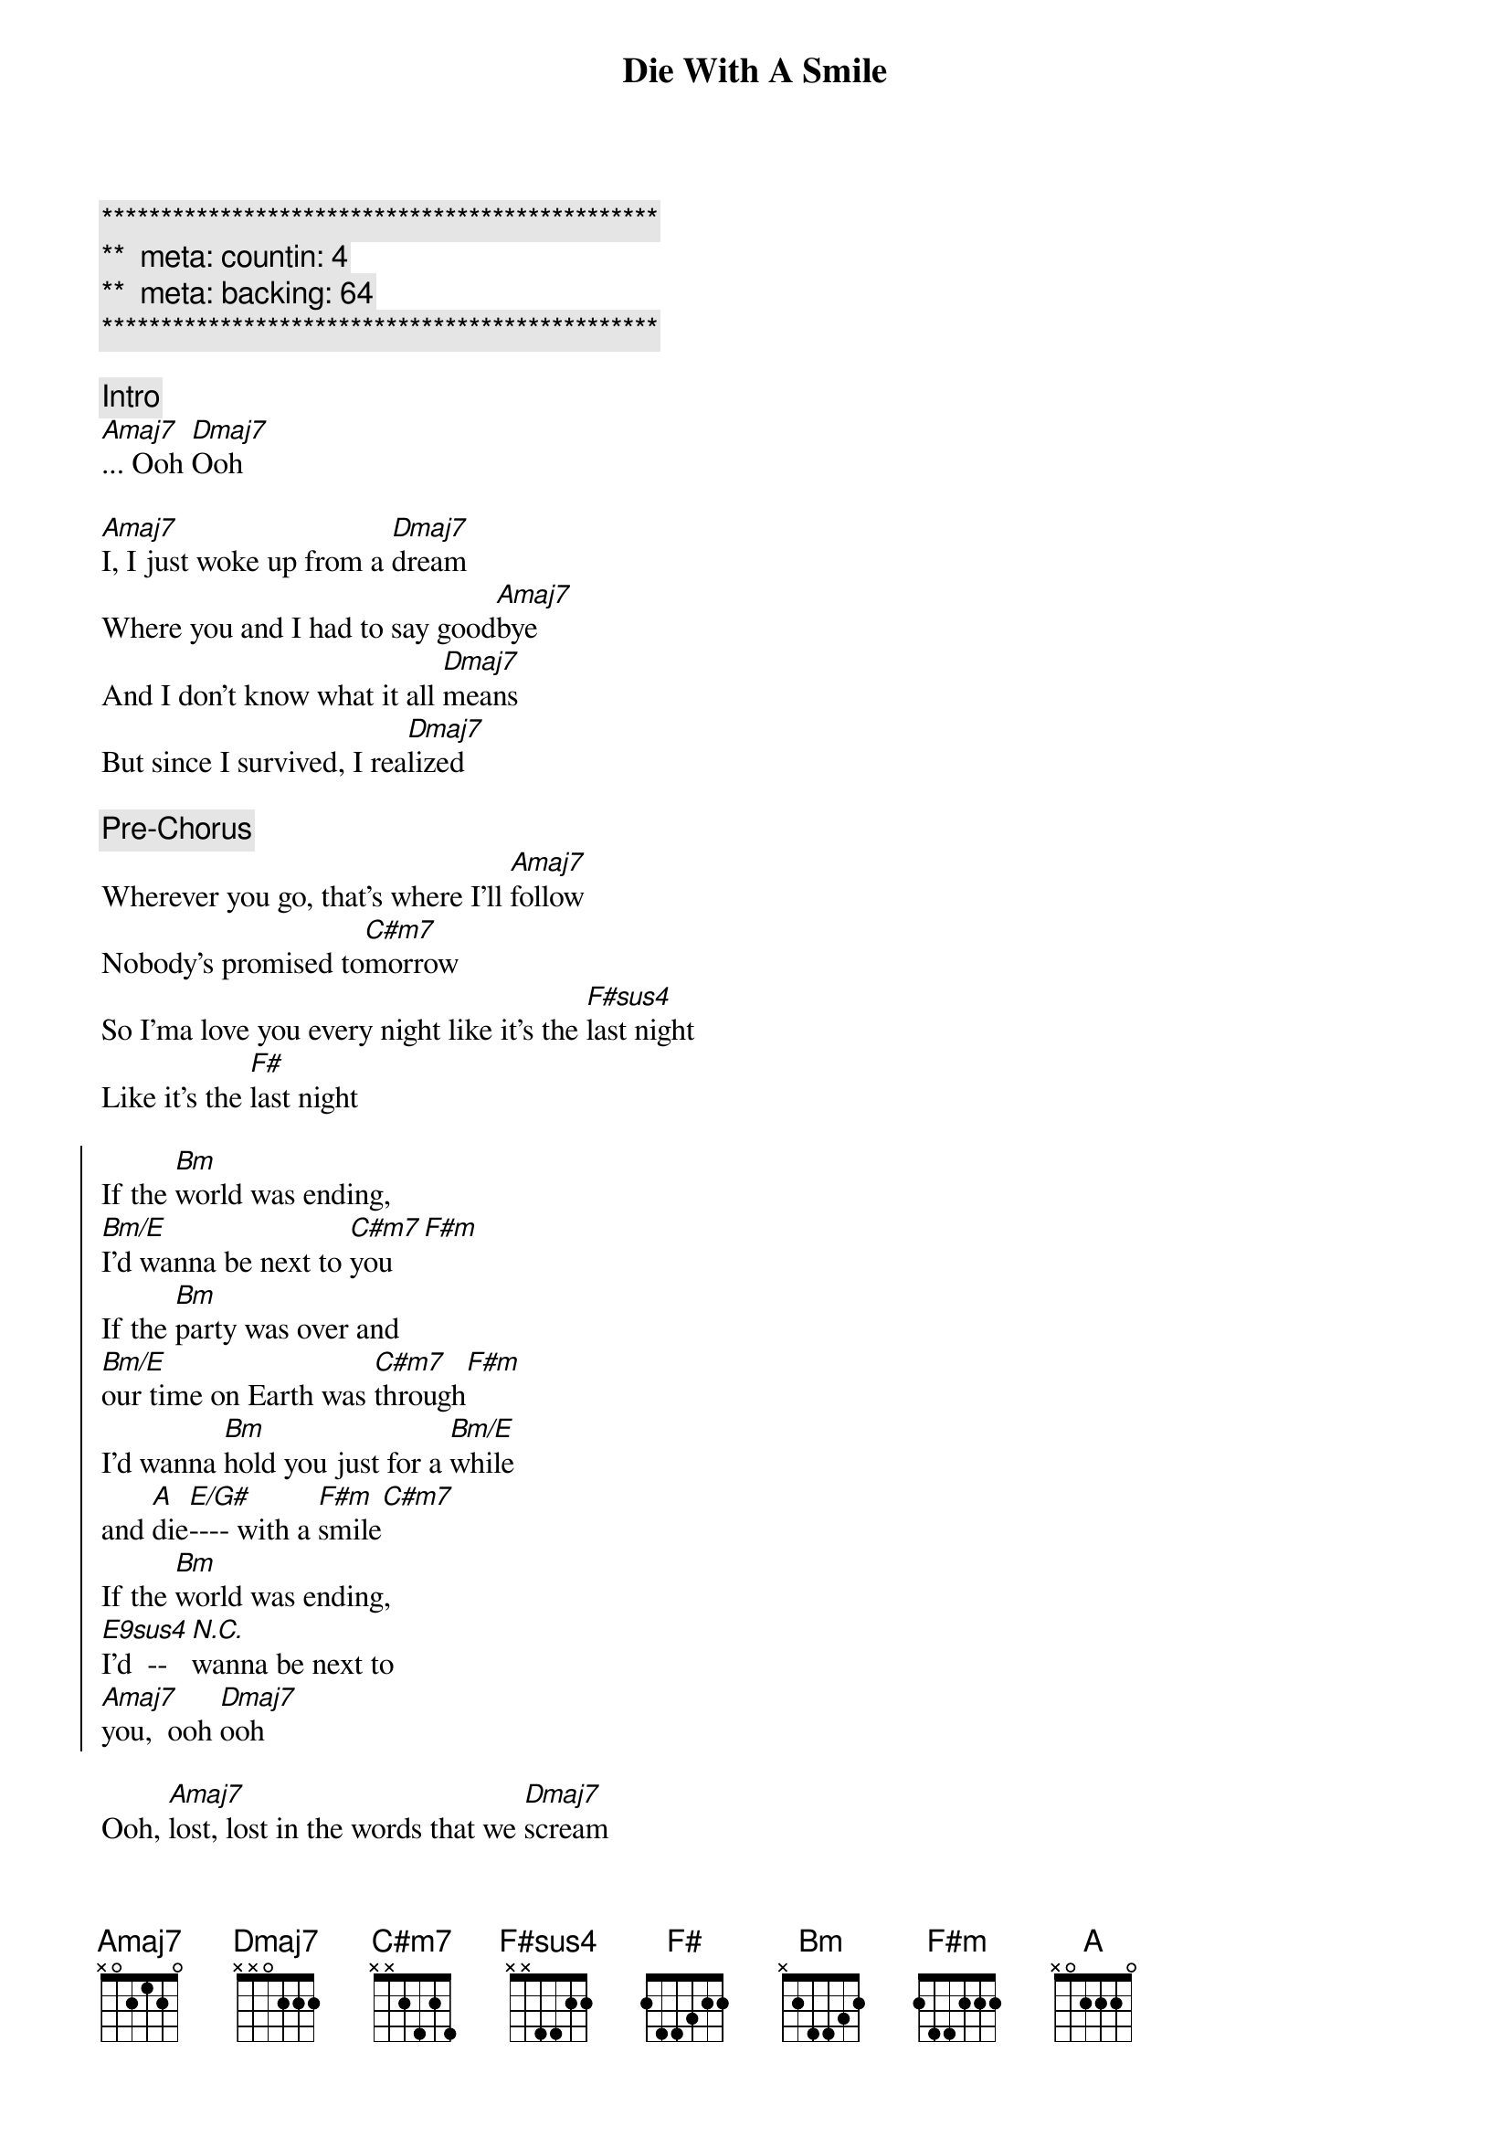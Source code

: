 {title: Die With A Smile}
{artist: Bruno Mars, Lady Gaga}
{key: A}
{duration: }
{tempo: }
{meta: countin: 4}
{meta: backing: 64}

{c:***********************************************}
{c:**  meta: countin: 4   }
{c:**  meta: backing: 64   }
{c:***********************************************}

{comment: Intro}
[Amaj7]... Ooh [Dmaj7]Ooh

{start_of_verse}
[Amaj7]I, I just woke up from a [Dmaj7]dream
Where you and I had to say good[Amaj7]bye
And I don't know what it all [Dmaj7]means
But since I survived, I rea[Dmaj7]lized
{end_of_verse}

{comment: Pre-Chorus}
Wherever you go, that's where I'll [Amaj7]follow
Nobody's promised to[C#m7]morrow
So I'ma love you every night like it's the [F#sus4]last night
Like it's the [F#]last night

{start_of_chorus}
If the [Bm]world was ending, 
[Bm/E]I'd wanna be next to [C#m7]you[F#m]
If the [Bm]party was over and 
[Bm/E]our time on Earth was [C#m7]through[F#m]
I'd wanna [Bm]hold you just for a [Bm/E]while 
and [A]die[E/G#]---- with a [F#m]smile[C#m7]
If the [Bm]world was ending, 
[E9sus4]I'd  --[N.C.]wanna be next to 
[Amaj7]you,  ooh [Dmaj7]ooh
{end_of_chorus}

{start_of_verse}
Ooh, [Amaj7]lost, lost in the words that we [Dmaj7]scream
I don't even wanna do this any[Amaj7]more
'Cause you already know what you mean to [Dmaj7]me
And our love's the only one worth fighting [Dmaj7]for
{end_of_verse}

{comment: Pre-Chorus}
Wherever you go, that's where I'll [Amaj7]follow
Nobody's promised to[C#m7]morrow
So I'ma love you every night like it's the [F#sus4]last night
Like it's the [F#]last night

{start_of_chorus}
If the [Bm]world was ending, 
[Bm/E]I'd wanna be next to [C#m7]you[F#m]
If the [Bm]party was over and 
[Bm/E]our time on Earth was [C#m7]through[F#m]
I'd wanna [Bm]hold you just for a [Bm/E]while 
and [A]die[E/G#]---- with a [F#m]smile[C#m7]
If the [Bm]world was ending, 
[E9sus4]I'd  --[N.C.]wanna be next to 
[Bm]you[Bm/E]
{end_of_chorus}

{comment: Bridge}
Right next to [C#m7]you[F#m]
Next to [Bm]you[Bm/E]
Right next to [C#m7]you,  [F#m]oh-oh

{comment: Interlude}
| Bm9 ... | E13 ... | C#m7 ... | F#m ... |
| Bm9 ... | E13 ... | C#m7 ... | F#m ... |

{start_of_chorus}
If the [Bm]world was ending, 
[Bm/E]I'd wanna be next to [C#m7]you[F#m]
If the [Bm]party was over and 
[Bm/E]our time on Earth was [C#m7]through[F#m]
I'd wanna [Bm]hold you just for a [Bm/E]while 
and [A]die[E/G#]---- with a [F#m]smile[C#m7]
If the [Bm]world was ending, 
[E9sus4]I'd  --[N.C.]wanna be next to 
[Amaj7]you,  ooh [Dmaj7]ooh
{end_of_chorus}

{comment: Outro}
If the [Bm]world was ending,
[Bm/E]I'd wanna be next to [C#m7]you[F#m]
I'd wanna be next to [Amaj7]you
